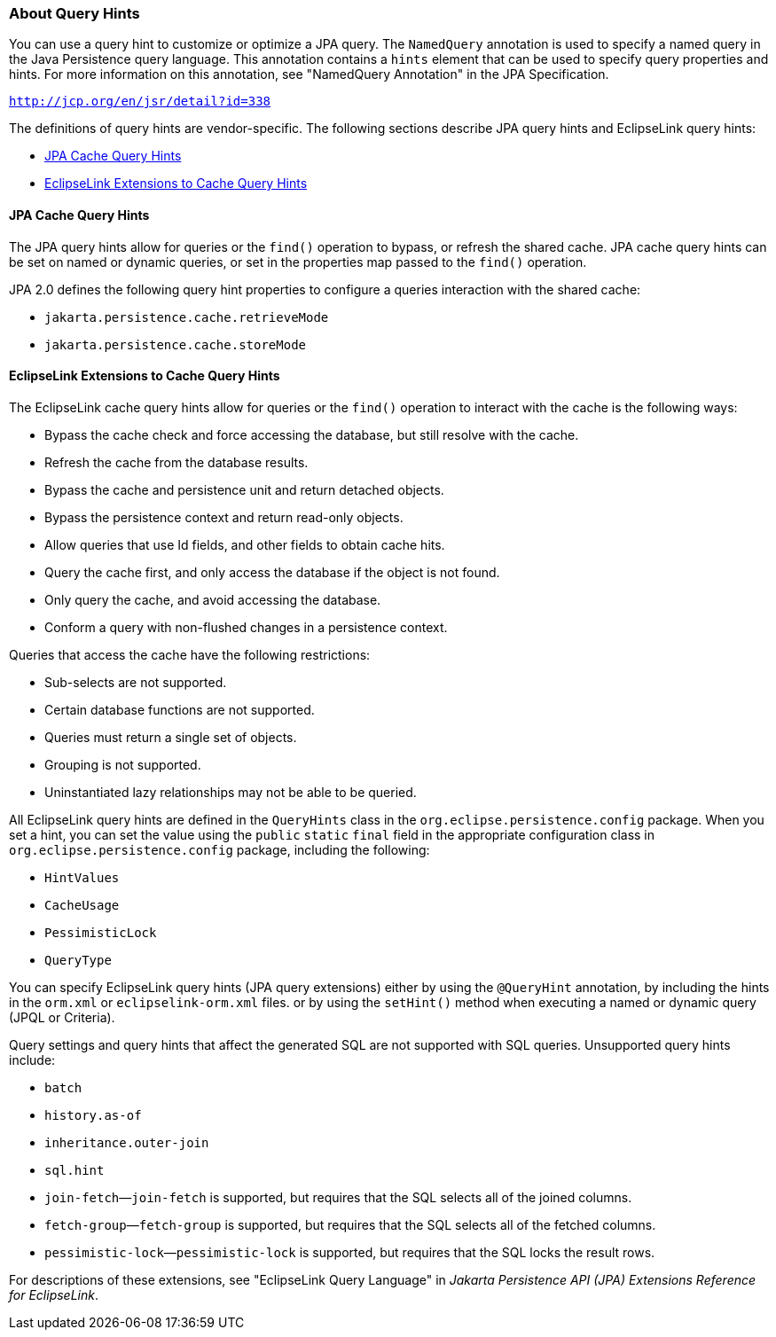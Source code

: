 ///////////////////////////////////////////////////////////////////////////////

    Copyright (c) 2022 Oracle and/or its affiliates. All rights reserved.

    This program and the accompanying materials are made available under the
    terms of the Eclipse Public License v. 2.0, which is available at
    http://www.eclipse.org/legal/epl-2.0.

    This Source Code may also be made available under the following Secondary
    Licenses when the conditions for such availability set forth in the
    Eclipse Public License v. 2.0 are satisfied: GNU General Public License,
    version 2 with the GNU Classpath Exception, which is available at
    https://www.gnu.org/software/classpath/license.html.

    SPDX-License-Identifier: EPL-2.0 OR GPL-2.0 WITH Classpath-exception-2.0

///////////////////////////////////////////////////////////////////////////////
[[QUERY006]]
=== About Query Hints

You can use a query hint to customize or optimize a JPA query. The
`NamedQuery` annotation is used to specify a named query in the Java
Persistence query language. This annotation contains a `hints` element
that can be used to specify query properties and hints. For more
information on this annotation, see "NamedQuery Annotation" in the JPA
Specification.

`http://jcp.org/en/jsr/detail?id=338`

The definitions of query hints are vendor-specific. The following
sections describe JPA query hints and EclipseLink query hints:

* link:#CIHFICDB[JPA Cache Query Hints]
* link:#CIHJEHDG[EclipseLink Extensions to Cache Query Hints]

[[CIHFICDB]]

==== JPA Cache Query Hints

The JPA query hints allow for queries or the `find()` operation to
bypass, or refresh the shared cache. JPA cache query hints can be set on
named or dynamic queries, or set in the properties map passed to the
`find()` operation.

JPA 2.0 defines the following query hint properties to configure a
queries interaction with the shared cache:

* `jakarta.persistence.cache.retrieveMode`
* `jakarta.persistence.cache.storeMode`

[[CIHJEHDG]]

==== EclipseLink Extensions to Cache Query Hints

The EclipseLink cache query hints allow for queries or the `find()`
operation to interact with the cache is the following ways:

* Bypass the cache check and force accessing the database, but still
resolve with the cache.
* Refresh the cache from the database results.
* Bypass the cache and persistence unit and return detached objects.
* Bypass the persistence context and return read-only objects.
* Allow queries that use Id fields, and other fields to obtain cache
hits.
* Query the cache first, and only access the database if the object is
not found.
* Only query the cache, and avoid accessing the database.
* Conform a query with non-flushed changes in a persistence context.

Queries that access the cache have the following restrictions:

* Sub-selects are not supported.
* Certain database functions are not supported.
* Queries must return a single set of objects.
* Grouping is not supported.
* Uninstantiated lazy relationships may not be able to be queried.

All EclipseLink query hints are defined in the `QueryHints` class in the
`org.eclipse.persistence.config` package. When you set a hint, you can
set the value using the `public` `static` `final` field in the
appropriate configuration class in `org.eclipse.persistence.config`
package, including the following:

* `HintValues`
* `CacheUsage`
* `PessimisticLock`
* `QueryType`

You can specify EclipseLink query hints (JPA query extensions) either by
using the `@QueryHint` annotation, by including the hints in the
`orm.xml` or `eclipselink-orm.xml` files. or by using the `setHint()`
method when executing a named or dynamic query (JPQL or Criteria).

Query settings and query hints that affect the generated SQL are not
supported with SQL queries. Unsupported query hints include:

* `batch`
* `history.as-of`
* `inheritance.outer-join`
* `sql.hint`
* `join-fetch`—`join-fetch` is supported, but requires that the SQL
selects all of the joined columns.
* `fetch-group`—`fetch-group` is supported, but requires that the SQL
selects all of the fetched columns.
* `pessimistic-lock`—`pessimistic-lock` is supported, but requires that
the SQL locks the result rows.

For descriptions of these extensions, see "EclipseLink Query Language"
in _Jakarta Persistence API (JPA) Extensions Reference for EclipseLink_.
